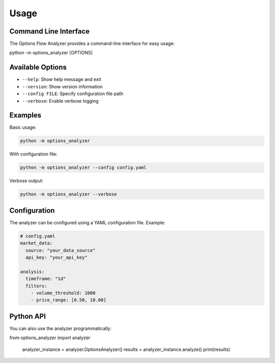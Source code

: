Usage
=====

Command Line Interface
----------------------

The Options Flow Analyzer provides a command-line interface for easy usage:

.. code-block:: bash

python -m options_analyzer [OPTIONS]

Available Options
-----------------

* ``--help``: Show help message and exit
* ``--version``: Show version information
* ``--config FILE``: Specify configuration file path
* ``--verbose``: Enable verbose logging

Examples
--------

Basic usage:

.. code-block:: bash

   python -m options_analyzer

With configuration file:

.. code-block:: bash

   python -m options_analyzer --config config.yaml

Verbose output:

.. code-block:: bash

   python -m options_analyzer --verbose

Configuration
-------------

The analyzer can be configured using a YAML configuration file. Example:

.. code-block:: yaml

   # config.yaml
   market_data:
     source: "your_data_source"
     api_key: "your_api_key"
   
   analysis:
     timeframe: "1d"
     filters:
       - volume_threshold: 1000
       - price_range: [0.50, 10.00]

Python API
----------

You can also use the analyzer programmatically:

.. code-block:: python

from options_analyzer import analyzer
   
   analyzer_instance = analyzer.OptionsAnalyzer()
   results = analyzer_instance.analyze()
   print(results)
